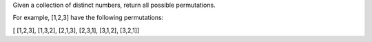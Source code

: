 Given a collection of distinct numbers, return all possible
permutations.

For example, [1,2,3] have the following permutations:

[ [1,2,3], [1,3,2], [2,1,3], [2,3,1], [3,1,2], [3,2,1]]
